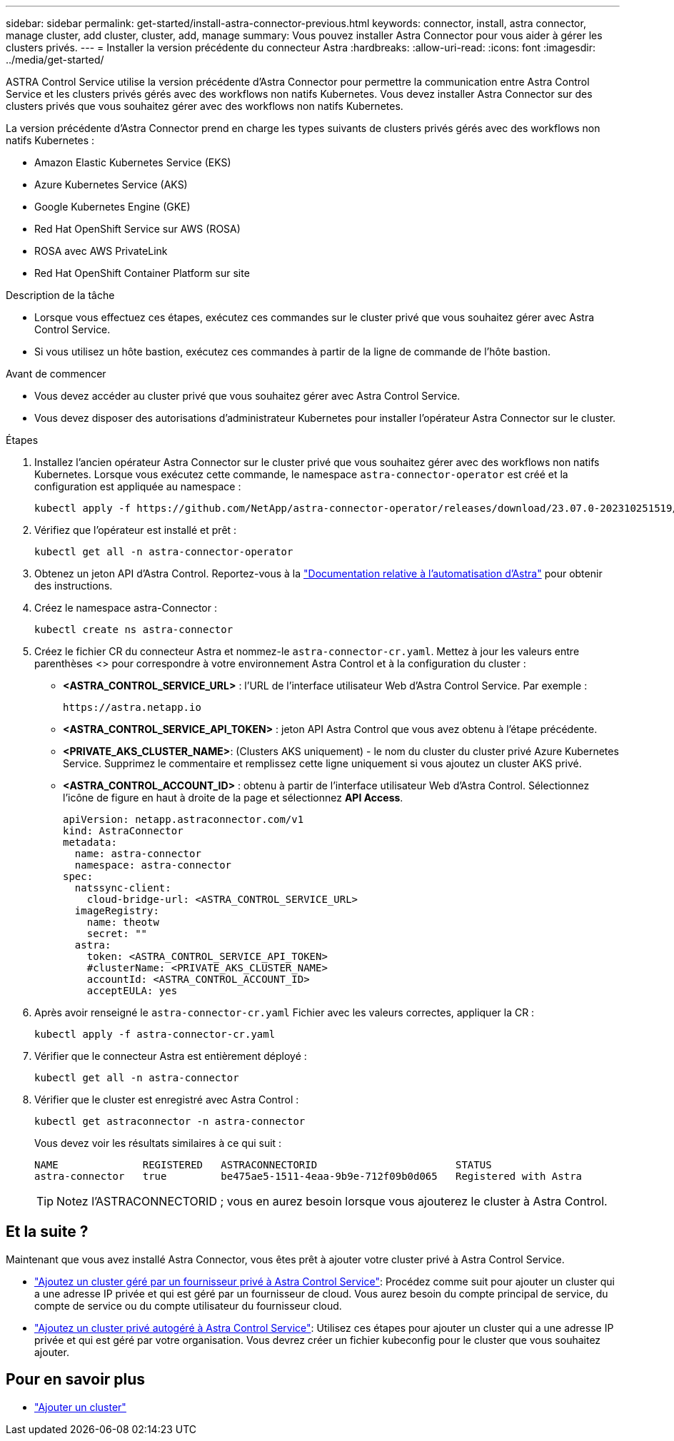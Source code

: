---
sidebar: sidebar 
permalink: get-started/install-astra-connector-previous.html 
keywords: connector, install, astra connector, manage cluster, add cluster, cluster, add, manage 
summary: Vous pouvez installer Astra Connector pour vous aider à gérer les clusters privés. 
---
= Installer la version précédente du connecteur Astra
:hardbreaks:
:allow-uri-read: 
:icons: font
:imagesdir: ../media/get-started/


[role="lead"]
ASTRA Control Service utilise la version précédente d'Astra Connector pour permettre la communication entre Astra Control Service et les clusters privés gérés avec des workflows non natifs Kubernetes. Vous devez installer Astra Connector sur des clusters privés que vous souhaitez gérer avec des workflows non natifs Kubernetes.

La version précédente d'Astra Connector prend en charge les types suivants de clusters privés gérés avec des workflows non natifs Kubernetes :

* Amazon Elastic Kubernetes Service (EKS)
* Azure Kubernetes Service (AKS)
* Google Kubernetes Engine (GKE)
* Red Hat OpenShift Service sur AWS (ROSA)
* ROSA avec AWS PrivateLink
* Red Hat OpenShift Container Platform sur site


.Description de la tâche
* Lorsque vous effectuez ces étapes, exécutez ces commandes sur le cluster privé que vous souhaitez gérer avec Astra Control Service.
* Si vous utilisez un hôte bastion, exécutez ces commandes à partir de la ligne de commande de l'hôte bastion.


.Avant de commencer
* Vous devez accéder au cluster privé que vous souhaitez gérer avec Astra Control Service.
* Vous devez disposer des autorisations d'administrateur Kubernetes pour installer l'opérateur Astra Connector sur le cluster.


.Étapes
. Installez l'ancien opérateur Astra Connector sur le cluster privé que vous souhaitez gérer avec des workflows non natifs Kubernetes. Lorsque vous exécutez cette commande, le namespace `astra-connector-operator` est créé et la configuration est appliquée au namespace :
+
[source, console]
----
kubectl apply -f https://github.com/NetApp/astra-connector-operator/releases/download/23.07.0-202310251519/astraconnector_operator.yaml
----
. Vérifiez que l'opérateur est installé et prêt :
+
[source, console]
----
kubectl get all -n astra-connector-operator
----
. Obtenez un jeton API d'Astra Control. Reportez-vous à la https://docs.netapp.com/us-en/astra-automation/get-started/get_api_token.html["Documentation relative à l'automatisation d'Astra"^] pour obtenir des instructions.
. Créez le namespace astra-Connector :
+
[source, console]
----
kubectl create ns astra-connector
----
. Créez le fichier CR du connecteur Astra et nommez-le `astra-connector-cr.yaml`. Mettez à jour les valeurs entre parenthèses <> pour correspondre à votre environnement Astra Control et à la configuration du cluster :
+
** *<ASTRA_CONTROL_SERVICE_URL>* : l'URL de l'interface utilisateur Web d'Astra Control Service. Par exemple :
+
[listing]
----
https://astra.netapp.io
----
** *<ASTRA_CONTROL_SERVICE_API_TOKEN>* : jeton API Astra Control que vous avez obtenu à l'étape précédente.
** *<PRIVATE_AKS_CLUSTER_NAME>*: (Clusters AKS uniquement) - le nom du cluster du cluster privé Azure Kubernetes Service. Supprimez le commentaire et remplissez cette ligne uniquement si vous ajoutez un cluster AKS privé.
** *<ASTRA_CONTROL_ACCOUNT_ID>* : obtenu à partir de l'interface utilisateur Web d'Astra Control. Sélectionnez l'icône de figure en haut à droite de la page et sélectionnez *API Access*.
+
[source, yaml]
----
apiVersion: netapp.astraconnector.com/v1
kind: AstraConnector
metadata:
  name: astra-connector
  namespace: astra-connector
spec:
  natssync-client:
    cloud-bridge-url: <ASTRA_CONTROL_SERVICE_URL>
  imageRegistry:
    name: theotw
    secret: ""
  astra:
    token: <ASTRA_CONTROL_SERVICE_API_TOKEN>
    #clusterName: <PRIVATE_AKS_CLUSTER_NAME>
    accountId: <ASTRA_CONTROL_ACCOUNT_ID>
    acceptEULA: yes
----


. Après avoir renseigné le `astra-connector-cr.yaml` Fichier avec les valeurs correctes, appliquer la CR :
+
[source, console]
----
kubectl apply -f astra-connector-cr.yaml
----
. Vérifier que le connecteur Astra est entièrement déployé :
+
[source, console]
----
kubectl get all -n astra-connector
----
. Vérifier que le cluster est enregistré avec Astra Control :
+
[source, console]
----
kubectl get astraconnector -n astra-connector
----
+
Vous devez voir les résultats similaires à ce qui suit :

+
[listing]
----
NAME              REGISTERED   ASTRACONNECTORID                       STATUS
astra-connector   true         be475ae5-1511-4eaa-9b9e-712f09b0d065   Registered with Astra
----
+

TIP: Notez l'ASTRACONNECTORID ; vous en aurez besoin lorsque vous ajouterez le cluster à Astra Control.





== Et la suite ?

Maintenant que vous avez installé Astra Connector, vous êtes prêt à ajouter votre cluster privé à Astra Control Service.

* link:add-private-provider-managed-cluster.html["Ajoutez un cluster géré par un fournisseur privé à Astra Control Service"^]: Procédez comme suit pour ajouter un cluster qui a une adresse IP privée et qui est géré par un fournisseur de cloud. Vous aurez besoin du compte principal de service, du compte de service ou du compte utilisateur du fournisseur cloud.
* link:add-private-self-managed-cluster.html["Ajoutez un cluster privé autogéré à Astra Control Service"^]: Utilisez ces étapes pour ajouter un cluster qui a une adresse IP privée et qui est géré par votre organisation. Vous devrez créer un fichier kubeconfig pour le cluster que vous souhaitez ajouter.




== Pour en savoir plus

* link:add-first-cluster.html["Ajouter un cluster"^]

